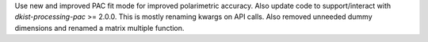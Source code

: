 Use new and improved PAC fit mode for improved polarimetric accuracy. Also update code to support/interact with
`dkist-processing-pac` >= 2.0.0. This is mostly renaming kwargs on API calls. Also removed unneeded dummy dimensions
and renamed a matrix multiple function.
